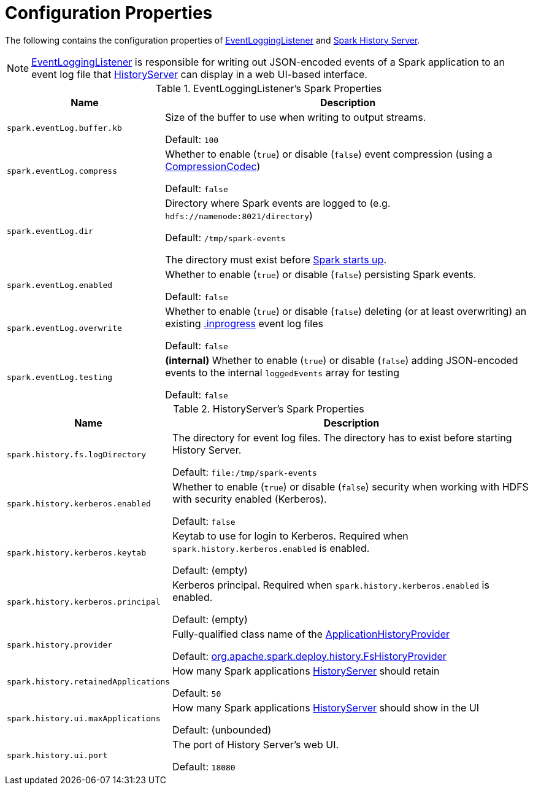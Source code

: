 = Configuration Properties

The following contains the configuration properties of <<EventLoggingListener, EventLoggingListener>> and <<HistoryServer, Spark History Server>>.

NOTE: xref:EventLoggingListener.adoc[EventLoggingListener] is responsible for writing out JSON-encoded events of a Spark application to an event log file that xref:HistoryServer.adoc[HistoryServer] can display in a web UI-based interface.

[[EventLoggingListener]]
.EventLoggingListener's Spark Properties
[cols="30m,70",options="header",width="100%"]
|===
| Name
| Description

| spark.eventLog.buffer.kb
a| [[spark.eventLog.buffer.kb]] Size of the buffer to use when writing to output streams.

Default: `100`

| spark.eventLog.compress
a| [[spark.eventLog.compress]] Whether to enable (`true`) or disable (`false`) event compression (using a xref:ROOT:spark-CompressionCodec.adoc[CompressionCodec])

Default: `false`

| spark.eventLog.dir
a| [[spark.eventLog.dir]] Directory where Spark events are logged to (e.g. `hdfs://namenode:8021/directory`)

Default: `/tmp/spark-events`

The directory must exist before xref:ROOT:spark-SparkContext-creating-instance-internals.adoc#_eventLogger[Spark starts up].

| spark.eventLog.enabled
a| [[spark.eventLog.enabled]] Whether to enable (`true`) or disable (`false`) persisting Spark events.

Default: `false`

| spark.eventLog.overwrite
a| [[spark.eventLog.overwrite]] Whether to enable (`true`) or disable (`false`) deleting (or at least overwriting) an existing xref:EventLoggingListener.adoc#inprogress[.inprogress] event log files

Default: `false`

| spark.eventLog.testing
a| [[spark.eventLog.testing]] *(internal)* Whether to enable (`true`) or disable (`false`) adding JSON-encoded events to the internal `loggedEvents` array for testing

Default: `false`

|===

[[HistoryServer]]
.HistoryServer's Spark Properties
[cols="30m,70",options="header",width="100%"]
|===
| Name
| Description

| spark.history.fs.logDirectory
| [[spark.history.fs.logDirectory]] The directory for event log files. The directory has to exist before starting History Server.

Default: `file:/tmp/spark-events`

| spark.history.kerberos.enabled
| [[spark.history.kerberos.enabled]] Whether to enable (`true`) or disable (`false`) security when working with HDFS with security enabled (Kerberos).

Default: `false`

| spark.history.kerberos.keytab
| [[spark.history.kerberos.keytab]] Keytab to use for login to Kerberos. Required when `spark.history.kerberos.enabled` is enabled.

Default: (empty)

| spark.history.kerberos.principal
| [[spark.history.kerberos.principal]] Kerberos principal. Required when `spark.history.kerberos.enabled` is enabled.

Default: (empty)

| spark.history.provider
| [[spark.history.provider]] Fully-qualified class name of the xref:ApplicationHistoryProvider.adoc[ApplicationHistoryProvider]

Default: xref:FsHistoryProvider.adoc[org.apache.spark.deploy.history.FsHistoryProvider]

| spark.history.retainedApplications
| [[spark.history.retainedApplications]] How many Spark applications xref:HistoryServer.adoc#retainedApplications[HistoryServer] should retain

Default: `50`

| spark.history.ui.maxApplications
| [[spark.history.ui.maxApplications]][[HISTORY_UI_MAX_APPS]] How many Spark applications xref:HistoryServer.adoc#maxApplications[HistoryServer] should show in the UI

Default: (unbounded)

| spark.history.ui.port
| [[spark.history.ui.port]][[HISTORY_SERVER_UI_PORT]] The port of History Server's web UI.

Default: `18080`

|===
